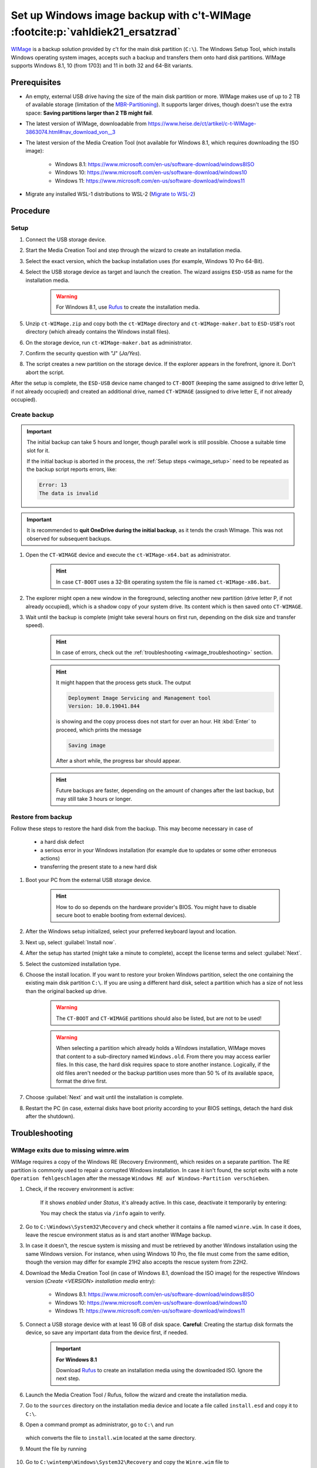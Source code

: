 Set up Windows image backup with c't-WIMage :footcite:p:`vahldiek21_ersatzrad`
==============================================================================
`WIMage`_ is a backup solution provided by c't for the main disk partition (``C:\``).
The Windows Setup Tool, which installs Windows operating system images, accepts
such a backup and transfers them onto hard disk partitions. WIMage supports
Windows 8.1, 10 (from 1703) and 11 in both 32 and 64-Bit variants.

Prerequisites
-------------
* An empty, external USB drive having the size of the main disk partition or more.
  WIMage makes use of up to 2 TB of available storage (limitation of the `MBR-Partitioning`_).
  It supports larger drives, though doesn't use the extra space: **Saving partitions larger than 2 TB might fail**.
* The latest version of WIMage, downloadable from https://www.heise.de/ct/artikel/c-t-WIMage-3863074.html#nav_download_von__3
* The latest version of the Media Creation Tool (not available for Windows 8.1, which requires
  downloading the ISO image):

    * Windows 8.1: https://www.microsoft.com/en-us/software-download/windows8ISO
    * Windows 10: https://www.microsoft.com/en-us/software-download/windows10
    * Windows 11: https://www.microsoft.com/en-us/software-download/windows11

* Migrate any installed WSL-1 distributions to WSL-2 (`Migrate to WSL-2`_)

.. _MBR-Partitioning: https://en.wikipedia.org/wiki/Master_boot_record

Procedure
---------

.. _wimage_setup:

Setup
`````
#. Connect the USB storage device.
#. Start the Media Creation Tool and step through the wizard to create an installation media.
#. Select the exact version, which the backup installation uses (for example, Windows 10 Pro 64-Bit).
#. Select the USB storage device as target and launch the creation. The wizard assigns
   ``ESD-USB`` as name for the installation media.

    .. warning::

        For Windows 8.1, use `Rufus`_ to create the installation media.

#. Unzip ``ct-WIMage.zip`` and copy both the ``ct-WIMage`` directory and ``ct-WIMage-maker.bat``
   to ``ESD-USB``'s root directory (which already contains the Windows install files).
#. On the storage device, run ``ct-WIMage-maker.bat`` as administrator.
#. Confirm the security question with "J" (*Ja/Yes*).
#. The script creates a new partition on the storage device. If the
   explorer appears in the forefront, ignore it. Don't abort the script.

After the setup is complete, the ``ESD-USB`` device name changed to
``CT-BOOT`` (keeping the same assigned to drive letter D, if not already occupied)
and created an additional drive, named ``CT-WIMAGE`` (assigned to drive letter E, if
not already occupied).

Create backup
`````````````
.. important::

    The initial backup can take 5 hours and longer, though parallel work is
    still possible. Choose a suitable time slot for it.

    If the initial backup is aborted in the process, the :ref:`Setup steps <wimage_setup>`
    need to be repeated as the backup script reports errors, like:

    .. code-block:: none

        Error: 13
        The data is invalid

.. important::

    It is recommended to **quit OneDrive during the initial backup**, as it tends
    the crash WImage. This was not observed for subsequent backups.

#. Open the ``CT-WIMAGE`` device and execute the ``ct-WIMage-x64.bat`` as administrator.

    .. hint::

        In case ``CT-BOOT`` uses a 32-Bit operating system the file is named ``ct-WIMage-x86.bat``.

#. The explorer might open a new window in the foreground, selecting another new partition
   (drive letter P, if not already occupied), which is a shadow copy of your system drive.
   Its content which is then saved onto ``CT-WIMAGE``.
#. Wait until the backup is complete (might take several hours on first run,
   depending on the disk size and transfer speed).

    .. hint::

        In case of errors, check out the :ref:`troubleshooting <wimage_troubleshooting>` section.

    .. hint::

        It might happen that the process gets stuck. The output

        .. code-block:: none

            Deployment Image Servicing and Management tool
            Version: 10.0.19041.844

        is showing and the copy process does not start for over an hour.
        Hit :kbd:`Enter` to proceed, which prints the message

        .. code-block:: none

            Saving image

        After a short while, the progress bar should appear.

    .. hint::

        Future backups are faster, depending on the amount of changes
        after the last backup, but may still take 3 hours or longer.

Restore from backup
```````````````````
Follow these steps to restore the hard disk from the backup. This may become necessary in case of

    * a hard disk defect
    * a serious error in your Windows installation (for example
      due to updates or some other erroneous actions)
    * transferring the present state to a new hard disk

#. Boot your PC from the external USB storage device.

    .. hint::

        How to do so depends on the hardware provider's BIOS. You might have to
        disable secure boot to enable booting from external devices).

#. After the Windows setup initialized, select your preferred keyboard layout
   and location.
#. Next up, select :guilabel:`Install now`.
#. After the setup has started (might take a minute to complete), accept the license
   terms and select :guilabel:`Next`.
#. Select the customized installation type.
#. Choose the install location. If you want to restore your broken Windows partition,
   select the one containing the existing main disk partition ``C:\``.
   If you are using a different hard disk, select a partition which has a size of
   not less than the original backed up drive.

    .. warning::

        The ``CT-BOOT`` and ``CT-WIMAGE`` partitions should also be listed, but are
        not to be used!

    .. warning::

        When selecting a partition which already holds a Windows installation,
        WIMage moves that content to a sub-directory named ``Windows.old``.
        From there you may access earlier files. In this case, the hard disk requires
        space to store another instance. Logically, if the old files aren't needed
        or the backup partition uses more than 50 % of its available space,
        format the drive first.

#. Choose :guilabel:`Next` and wait until the installation is complete.
#. Restart the PC (in case, external disks have boot priority according to your BIOS
   settings, detach the hard disk after the shutdown).

.. _wimage_troubleshooting:

Troubleshooting
---------------
WIMage exits due to missing wimre.wim
`````````````````````````````````````
WIMage requires a copy of the Windows RE (Recovery Environment), which resides
on a separate partition. The RE partition is commonly used to repair a corrupted
Windows installation.
In case it isn't found, the script exits with a note ``Operation fehlgeschlagen`` after the
message ``Windows RE auf Windows-Partition verschieben``.

#. Check, if the recovery environment is active:

    .. prompt:: text C:\\>

        reagentc /info

    If it shows *enabled* under *Status*, it's already active. In this case,
    deactivate it temporarily by entering:

    .. prompt:: text C:\\>

        reagentc /disable

    You may check the status via ``/info`` again to verify.

#. Go to ``C:\Windows\System32\Recovery`` and check whether it contains a file
   named ``winre.wim``. In case it does, leave the rescue environment
   status as is and start another WIMage backup.
#. In case it doesn't, the rescue system is missing and must be
   retrieved by another Windows installation using the same Windows version. For instance,
   when using Windows 10 Pro, the file must come from the same edition, though
   the version may differ for example 21H2 also accepts the rescue system from 22H2.
#. Download the Media Creation Tool (in case of Windows 8.1, download the ISO image)
   for the respective Windows version (*Create <VERSION> installation media* entry):

    * Windows 8.1: https://www.microsoft.com/en-us/software-download/windows8ISO
    * Windows 10: https://www.microsoft.com/en-us/software-download/windows10
    * Windows 11: https://www.microsoft.com/en-us/software-download/windows11

#. Connect a USB storage device with at least 16 GB of disk space.
   **Careful**: Creating the startup disk formats the device, so save any important data
   from the device first, if needed.

    .. important::

        **For Windows 8.1**

        Download `Rufus`_ to create an installation media using the downloaded ISO.
        Ignore the next step.

#. Launch the Media Creation Tool / Rufus, follow the wizard and create the installation media.
#. Go to the ``sources`` directory on the installation media device and locate
   a file called ``install.esd`` and copy it to ``C:\``.
#. Open a command prompt as administrator, go to ``C:\`` and run

    .. prompt:: batch

        dism /Export-image /SourceImageFile:install.esd /SourceIndex:1 /DestinationImageFile:C:\install.wim /Compress:max /CheckIntegrity

   which converts the file to ``install.wim`` located at the same directory.

#. Mount the file by running

    .. prompt:: batch

        mkdir C:\wintemp
        dism /Mount-Wim /WimFile:"C:\install.wim" /index:1 /MountDir:"C:\wintemp"

#. Go to ``C:\wintemp\Windows\System32\Recovery`` and copy the ``Winre.wim``
   file to ``C:\Windows\System32\Recovery``.
#. Restart the WIMage script. If the error doesn't reoccur, delete ``C:\wintemp``,
   ``install.wim`` and ``install.esd``. First unmount ``C:\wintemp`` via:

    .. prompt:: batch

        dism /Unmount-Wim /mountdir:C:\wintemp /discard

OneDrive sync crashes WIMage
````````````````````````````
Experiences show that synced directories or files in OneDrive from which you
aren't the owner are crashing WIMage. To prevent that, stop the sync on all
these directories or files and delete them from the hard disk. You may resync
them after the backup, if needed.

.. hint::

    Better quit OneDrive before creating the backup.

The scripts reports the following error at the first stage and exits:

.. code-block:: none

    -9 was unexpected at this time

To resolve it open ``ct-WIMage-x64.bat`` on the root of your ``CT-WIMAGE``
partition and find the following line (at around line 234):

.. code-block:: none

    for /f "tokens=3" %%a in ('dir %systemdrive% /-c ^| findstr /i "Verzeichnis(se)"') do set frei=%%a

and replace it with:

.. code-block:: none

    for /f "tokens=2" %%a in ('wmic volume get DriveLetter^,FreeSpace ^| findstr /i "%systemdrive%"') do set frei=%%a

Save and close the file and start a new run.

Damaged hard disk junctions due to OneDrive
```````````````````````````````````````````
Somewhere during the script operation, the script abort showing this error:

.. code-block:: none

    ERROR 4393

    The tag present in the reparse point buffer is invalid

It means, some mentioned junction files might be in a damaged state.
This may occur if OneDrive has crashed or terminated improperly at some point.

#. Open a command prompt as administrator.
#. Enter (in case the system drive uses a different letter, replace ``c`` below):

    .. prompt:: batch

        chkdsk c: /r /f

#. Confirm with :kbd:`Y` when asked.
#. Restart the PC and wait for the disk check to complete (it may take two hours or longer).
#. Retry running the WIMage script.

Backup fails due to insufficient free disk space
````````````````````````````````````````````````
During the execution of a backup, the following error message appears on the command line:

.. image:: _img/wimage_no_space_error.png

The external hard disk ran out of space to save the new backup image. ct-WIMage
originally is supposed to automatically remove the oldest images to make space
for the new ones, but this mechanism may not work in any case.

In such a case, the latest image needs to be exported into a new image file and
overwrite the existing image bundle file (``install.wim``). Follow these steps:

#. Connect the external hard disk (which contains the WIMage backups).
#. Open a command line as administrator.
#. Analyze the image bundle file (``install.wim``) on the external disk (here: disk letter *E*):

    .. prompt:: batch

        Dism /Get-ImageInfo /ImageFile:E:\sources\install.wim

#. Make sure you have enough free disk space on your internal hard disk (or an
   additional external hard disk) to save the latest image (highest index), which
   is approximately half the size of the currently occupied space on the main disk partition (C:\).
#. Change into the directory, where you like to temporarily save the new image into.
#. Export the latest image into a new Windows image file (here again, disk letter *E*),
   replacing the <HIGHEST_INDEX> with the proper number:

    .. prompt:: batch

        Dism /Export-Image /SourceImageFile:E:\sources\install.wim /SourceIndex:<HIGHEST_INDEX> /DestinationImageFile:install.wim

   The export may take around 15 minutes, depending on the image size and your hardware.
   The filesize should be less than the corresponding file on the external hard disk.

#. You may check the resulting image file for its content:

    .. prompt:: batch

        Dism /Get-ImageInfo /ImageFile:install.wim

#. Replace ``E:\sources\install.wim`` on the external hard disk with the newly
   created one. Make sure to delete it from its original destination afterwards.
#. Start a new backup cycle, which should finish successfully.

.. footbibliography::

.. _WIMage: https://www.ct.de/wimage
.. _migrate to WSL-2: https://dev.to/adityakanekar/upgrading-from-wsl1-to-wsl2-1fl9
.. _Rufus: https://rufus.ie/en/